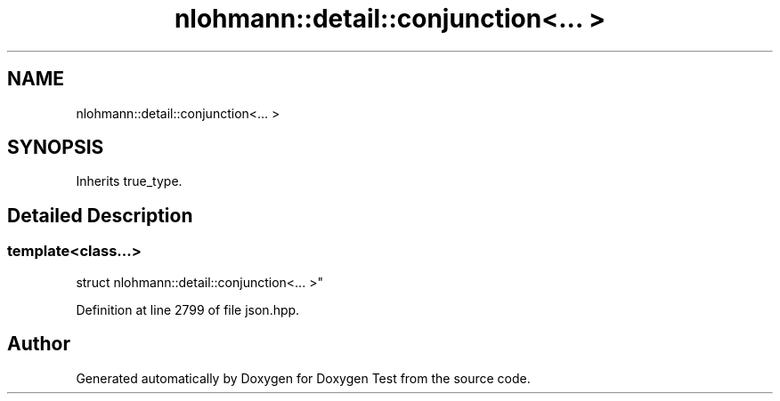 .TH "nlohmann::detail::conjunction<... >" 3 "Mon Jan 10 2022" "Doxygen Test" \" -*- nroff -*-
.ad l
.nh
.SH NAME
nlohmann::detail::conjunction<... >
.SH SYNOPSIS
.br
.PP
.PP
Inherits true_type\&.
.SH "Detailed Description"
.PP 

.SS "template<class\&.\&.\&.>
.br
struct nlohmann::detail::conjunction<\&.\&.\&. >"

.PP
Definition at line 2799 of file json\&.hpp\&.

.SH "Author"
.PP 
Generated automatically by Doxygen for Doxygen Test from the source code\&.
